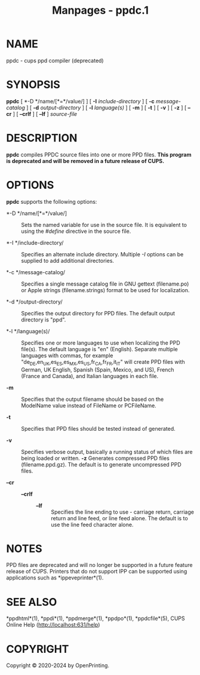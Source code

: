 #+TITLE: Manpages - ppdc.1
* NAME
ppdc - cups ppd compiler (deprecated)

* SYNOPSIS
*ppdc* [ *-D */name/[*=*/value/] ] [ *-I* /include-directory/ ] [ *-c*
/message-catalog/ ] [ *-d* /output-directory/ ] [ *-l* /language(s)/ ] [
*-m* ] [ *-t* ] [ *-v* ] [ *-z* ] [ *--cr* ] [ *--crlf* ] [ *--lf* ]
/source-file/

* DESCRIPTION
*ppdc* compiles PPDC source files into one or more PPD files. *This
program is deprecated and will be removed in a future release of CUPS.*

* OPTIONS
*ppdc* supports the following options:

- *-D */name/[*=*/value/] :: Sets the named variable for use in the
  source file. It is equivalent to using the /#define/ directive in the
  source file.

- *-I */include-directory/ :: Specifies an alternate include directory.
  Multiple /-I/ options can be supplied to add additional directories.

- *-c */message-catalog/ :: Specifies a single message catalog file in
  GNU gettext (filename.po) or Apple strings (filename.strings) format
  to be used for localization.

- *-d */output-directory/ :: Specifies the output directory for PPD
  files. The default output directory is "ppd".

- *-l */language(s)/ :: Specifies one or more languages to use when
  localizing the PPD file(s). The default language is "en" (English).
  Separate multiple languages with commas, for example
  "de_DE,en_UK,es_ES,es_MX,es_US,fr_CA,fr_FR,it_IT" will create PPD
  files with German, UK English, Spanish (Spain, Mexico, and US), French
  (France and Canada), and Italian languages in each file.

- *-m* :: Specifies that the output filename should be based on the
  ModelName value instead of FileName or PCFileName.

- *-t* :: Specifies that PPD files should be tested instead of
  generated.

- *-v* :: Specifies verbose output, basically a running status of which
  files are being loaded or written. *-z* Generates compressed PPD files
  (filename.ppd.gz). The default is to generate uncompressed PPD files.

- *--cr* :: - *--crlf* :: - *--lf* :: Specifies the line ending to use -
      carriage return, carriage return and line feed, or line feed
      alone. The default is to use the line feed character alone.

* NOTES
PPD files are deprecated and will no longer be supported in a future
feature release of CUPS. Printers that do not support IPP can be
supported using applications such as *ippeveprinter*(1).

* SEE ALSO
*ppdhtml*(1), *ppdi*(1), *ppdmerge*(1), *ppdpo*(1), *ppdcfile*(5), CUPS
Online Help (http://localhost:631/help)

* COPYRIGHT
Copyright © 2020-2024 by OpenPrinting.
